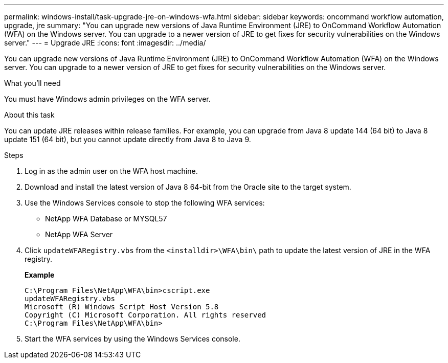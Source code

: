 ---
permalink: windows-install/task-upgrade-jre-on-windows-wfa.html
sidebar: sidebar
keywords: oncommand workflow automation, upgrade, jre
summary: "You can upgrade new versions of Java Runtime Environment (JRE) to OnCommand Workflow Automation (WFA) on the Windows server. You can upgrade to a newer version of JRE to get fixes for security vulnerabilities on the Windows server."
---
= Upgrade JRE
:icons: font
:imagesdir: ../media/

[.lead]
You can upgrade new versions of Java Runtime Environment (JRE) to OnCommand Workflow Automation (WFA) on the Windows server. You can upgrade to a newer version of JRE to get fixes for security vulnerabilities on the Windows server.

.What you'll need

You must have Windows admin privileges on the WFA server.

.About this task

You can update JRE releases within release families. For example, you can upgrade from Java 8 update 144 (64 bit) to Java 8 update 151 (64 bit), but you cannot update directly from Java 8 to Java 9.

.Steps
. Log in as the admin user on the WFA host machine.
. Download and install the latest version of Java 8 64-bit from the Oracle site to the target system.
. Use the Windows Services console to stop the following WFA services:
 ** NetApp WFA Database or MYSQL57
 ** NetApp WFA Server
. Click `updateWFARegistry.vbs` from the `<installdir>\WFA\bin\` path to update the latest version of JRE in the WFA registry.
+
*Example*
+
----
C:\Program Files\NetApp\WFA\bin>cscript.exe
updateWFARegistry.vbs
Microsoft (R) Windows Script Host Version 5.8
Copyright (C) Microsoft Corporation. All rights reserved
C:\Program Files\NetApp\WFA\bin>
----

. Start the WFA services by using the Windows Services console.
